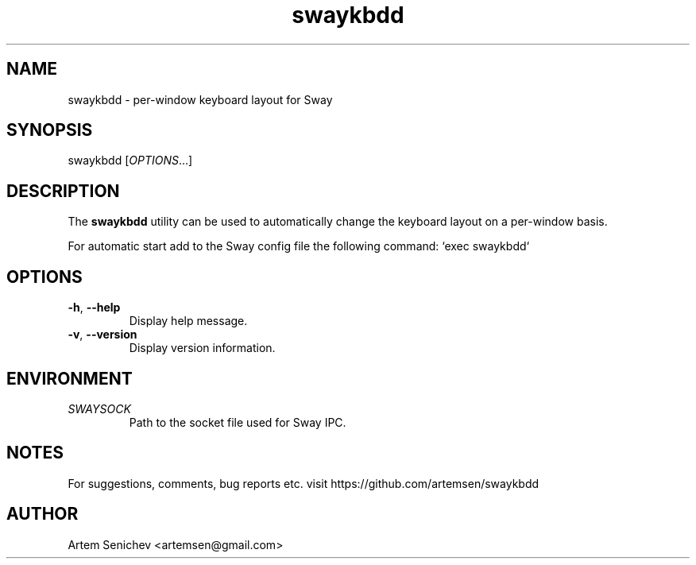.TH swaykbdd 1 "August 2020" "swaykbdd" "User Commands"
.SH NAME
swaykbdd \- per-window keyboard layout for Sway
.SH SYNOPSIS
swaykbdd [\fIOPTIONS\fR...]
.SH DESCRIPTION
The \fBswaykbdd\fR utility can be used to automatically change the keyboard
layout on a per-window basis.
.PP
For automatic start add to the Sway config file the following command:
`exec swaykbdd`
.PP
.
.SH OPTIONS
.PP
.IP "\fB\-h\fR, \fB\-\-help\fR"
Display help message.
.IP "\fB\-v\fR, \fB\-\-version\fR"
Display version information.
.
.SH ENVIRONMENT
.PP
.IP \fISWAYSOCK\fR
Path to the socket file used for Sway IPC.
.
.SH NOTES
For suggestions, comments, bug reports etc. visit https://github.com/artemsen/swaykbdd
.SH AUTHOR
Artem Senichev <artemsen@gmail.com>
.
